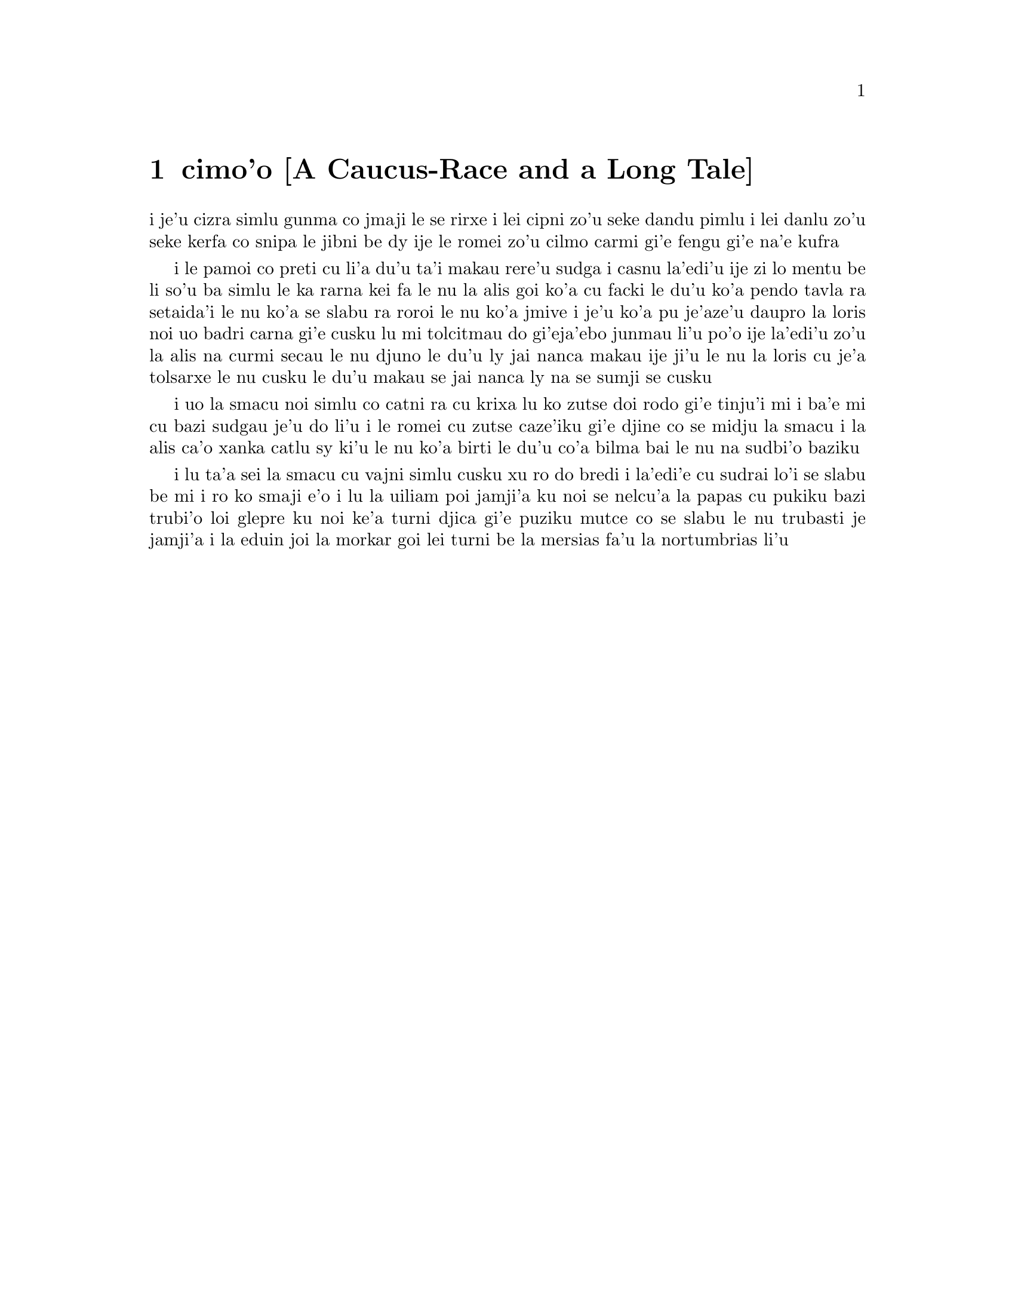 @node    cimo'o, vomo'o, remo'o, Top
@chapter cimo'o [A Caucus-Race and a Long Tale]


@c                               CHAPTER III

@c                      A Caucus-Race and a Long Tale


@c      They were indeed a queer-looking party that assembled on the
@c    bank--the birds with draggled feathers, the animals with their
@c    fur clinging close to them, and all dripping wet, cross, and
@c    uncomfortable.

i je'u cizra simlu gunma co jmaji le se rirxe i lei cipni zo'u
seke dandu pimlu i lei danlu zo'u seke kerfa co snipa le
jibni be dy ije le romei zo'u cilmo carmi gi'e fengu
gi'e na'e kufra

@c      The first question of course was, how to get dry again:  they
@c    had a consultation about this, and after a few minutes it seemed
@c    quite natural to Alice to find herself talking familiarly with
@c    them, as if she had known them all her life.  Indeed, she had
@c    quite a long argument with the Lory, who at last turned sulky,
@c    and would only say, `I am older than you, and must know better';
@c    and this Alice would not allow without knowing how old it was,
@c    and, as the Lory positively refused to tell its age, there was no
@c    more to be said.

i le pamoi co preti cu li'a du'u ta'i makau rere'u sudga i casnu la'edi'u
ije zi lo mentu be li so'u ba simlu le ka rarna kei fa le nu la alis
goi ko'a cu facki le du'u ko'a pendo tavla ra setaida'i le nu
ko'a se slabu ra roroi le nu ko'a jmive i je'u ko'a pu je'aze'u daupro
la loris noi uo badri carna gi'e cusku lu mi tolcitmau do gi'eja'ebo
junmau li'u po'o ije la'edi'u zo'u la alis na curmi secau le nu
djuno le du'u ly jai nanca makau ije ji'u le nu la loris cu je'a tolsarxe
le nu cusku le du'u makau se jai nanca ly na se sumji se cusku

@c      At last the Mouse, who seemed to be a person of authority among
@c    them, called out, `Sit down, all of you, and listen to me!  I'LL
@c    soon make you dry enough!'  They all sat down at once, in a large
@c    ring, with the Mouse in the middle.  Alice kept her eyes
@c    anxiously fixed on it, for she felt sure she would catch a bad
@c    cold if she did not get dry very soon.

i uo la smacu noi simlu co catni ra cu krixa lu ko zutse doi rodo
gi'e tinju'i mi i ba'e mi cu bazi sudgau je'u do li'u i le romei cu
zutse caze'iku gi'e djine co se midju la smacu i la alis ca'o xanka catlu
sy ki'u le nu ko'a birti le du'u co'a bilma bai le nu na sudbi'o baziku

@c      `Ahem!' said the Mouse with an important air, `are you all ready?
@c    This is the driest thing I know.  Silence all round, if you please!
@c    "William the Conqueror, whose cause was favoured by the pope, was
@c    soon submitted to by the English, who wanted leaders, and had been
@c    of late much accustomed to usurpation and conquest.  Edwin and
@c    Morcar, the earls of Mercia and Northumbria--"'

i lu ta'a sei la smacu cu vajni simlu cusku xu ro do bredi i la'edi'e
cu sudrai lo'i se slabu be mi i ro ko smaji e'o i lu la uiliam poi
jamji'a ku noi se nelcu'a la papas cu pukiku bazi trubi'o loi glepre
ku noi ke'a turni djica gi'e puziku mutce co se slabu le nu trubasti je 
jamji'a i la eduin joi la morkar goi lei turni be la mersias fa'u 
la nortumbrias li'u

@c      `Ugh!' said the Lory, with a shiver.

@c      `I beg your pardon!' said the Mouse, frowning, but very
@c    politely:  `Did you speak?'

@c      `Not I!' said the Lory hastily.

@c      `I thought you did,' said the Mouse.  `--I proceed.  "Edwin and
@c    Morcar, the earls of Mercia and Northumbria, declared for him:
@c    and even Stigand, the patriotic archbishop of Canterbury, found
@c    it advisable--"'

@c      `Found WHAT?' said the Duck.

@c      `Found IT,' the Mouse replied rather crossly:  `of course you
@c    know what "it" means.'

@c      `I know what "it" means well enough, when I find a thing,' said
@c    the Duck:  `it's generally a frog or a worm.  The question is,
@c    what did the archbishop find?'

@c      The Mouse did not notice this question, but hurriedly went on,
@c    `"--found it advisable to go with Edgar Atheling to meet William
@c    and offer him the crown.  William's conduct at first was
@c    moderate.  But the insolence of his Normans--"  How are you
@c    getting on now, my dear?' it continued, turning to Alice as it
@c    spoke.

@c      `As wet as ever,' said Alice in a melancholy tone:  `it doesn't
@c    seem to dry me at all.'

@c      `In that case,' said the Dodo solemnly, rising to its feet, `I
@c    move that the meeting adjourn, for the immediate adoption of more
@c    energetic remedies--'

@c      `Speak English!' said the Eaglet.  `I don't know the meaning of
@c    half those long words, and, what's more, I don't believe you do
@c    either!'  And the Eaglet bent down its head to hide a smile:
@c    some of the other birds tittered audibly.

@c      `What I was going to say,' said the Dodo in an offended tone,
@c    `was, that the best thing to get us dry would be a Caucus-race.'

@c      `What IS a Caucus-race?' said Alice; not that she wanted much
@c    to know, but the Dodo had paused as if it thought that SOMEBODY
@c    ought to speak, and no one else seemed inclined to say anything.

@c      `Why,' said the Dodo, `the best way to explain it is to do it.'
@c    (And, as you might like to try the thing yourself, some winter
@c    day, I will tell you how the Dodo managed it.)

@c      First it marked out a race-course, in a sort of circle, (`the
@c    exact shape doesn't matter,' it said,) and then all the party
@c    were placed along the course, here and there.  There was no `One,
@c    two, three, and away,' but they began running when they liked,
@c    and left off when they liked, so that it was not easy to know
@c    when the race was over.  However, when they had been running half
@c    an hour or so, and were quite dry again, the Dodo suddenly called
@c    out `The race is over!' and they all crowded round it, panting,
@c    and asking, `But who has won?'

@c      This question the Dodo could not answer without a great deal of
@c    thought, and it sat for a long time with one finger pressed upon
@c    its forehead (the position in which you usually see Shakespeare,
@c    in the pictures of him), while the rest waited in silence.  At
@c    last the Dodo said, `EVERYBODY has won, and all must have
@c    prizes.'

@c      `But who is to give the prizes?' quite a chorus of voices
@c    asked.

@c      `Why, SHE, of course,' said the Dodo, pointing to Alice with
@c    one finger; and the whole party at once crowded round her,
@c    calling out in a confused way, `Prizes! Prizes!'

@c      Alice had no idea what to do, and in despair she put her hand
@c    in her pocket, and pulled out a box of comfits, (luckily the salt
@c    water had not got into it), and handed them round as prizes.
@c    There was exactly one a-piece all round.

@c      `But she must have a prize herself, you know,' said the Mouse.

@c      `Of course,' the Dodo replied very gravely.  `What else have
@c    you got in your pocket?' he went on, turning to Alice.

@c      `Only a thimble,' said Alice sadly.

@c      `Hand it over here,' said the Dodo.

@c      Then they all crowded round her once more, while the Dodo
@c    solemnly presented the thimble, saying `We beg your acceptance of
@c    this elegant thimble'; and, when it had finished this short
@c    speech, they all cheered.

@c      Alice thought the whole thing very absurd, but they all looked
@c    so grave that she did not dare to laugh; and, as she could not
@c    think of anything to say, she simply bowed, and took the thimble,
@c    looking as solemn as she could.

@c      The next thing was to eat the comfits:  this caused some noise
@c    and confusion, as the large birds complained that they could not
@c    taste theirs, and the small ones choked and had to be patted on
@c    the back.  However, it was over at last, and they sat down again
@c    in a ring, and begged the Mouse to tell them something more.

@c      `You promised to tell me your history, you know,' said Alice,
@c    `and why it is you hate--C and D,' she added in a whisper, half
@c    afraid that it would be offended again.

@c      `Mine is a long and a sad tale!' said the Mouse, turning to
@c    Alice, and sighing.

@c      `It IS a long tail, certainly,' said Alice, looking down with
@c    wonder at the Mouse's tail; `but why do you call it sad?'  And
@c    she kept on puzzling about it while the Mouse was speaking, so
@c    that her idea of the tale was something like this:--

@c    @format
@c                        `Fury said to a
@c                       mouse, That he
@c                     met in the
@c                   house,
@c                "Let us
@c                  both go to
@c                    law:  I will
@c                      prosecute
@c                        YOU.  --Come,
@c                           I'll take no
@c                            denial; We
@c                         must have a
@c                     trial:  For
@c                  really this
@c               morning I've
@c              nothing
@c             to do."
@c               Said the
@c                 mouse to the
@c                   cur, "Such
@c                     a trial,
@c                       dear Sir,
@c                             With
@c                         no jury
@c                      or judge,
@c                    would be
@c                  wasting
@c                 our
@c                  breath."
@c                   "I'll be
@c                     judge, I'll
@c                       be jury,"
@c                             Said
@c                        cunning
@c                          old Fury:
@c                         "I'll
@c                          try the
@c                             whole
@c                              cause,
@c                                 and
@c                            condemn
@c                           you
@c                          to
@c                           death."'
@c    @end format


@c      `You are not attending!' said the Mouse to Alice severely.
@c    `What are you thinking of?'

@c      `I beg your pardon,' said Alice very humbly:  `you had got to
@c    the fifth bend, I think?'

@c      `I had NOT!' cried the Mouse, sharply and very angrily.

@c      `A knot!' said Alice, always ready to make herself useful, and
@c    looking anxiously about her.  `Oh, do let me help to undo it!'

@c      `I shall do nothing of the sort,' said the Mouse, getting up
@c    and walking away.  `You insult me by talking such nonsense!'

@c      `I didn't mean it!' pleaded poor Alice.  `But you're so easily
@c    offended, you know!'

@c      The Mouse only growled in reply.

@c      `Please come back and finish your story!' Alice called after
@c    it; and the others all joined in chorus, `Yes, please do!' but
@c    the Mouse only shook its head impatiently, and walked a little
@c    quicker.

@c      `What a pity it wouldn't stay!' sighed the Lory, as soon as it
@c    was quite out of sight; and an old Crab took the opportunity of
@c    saying to her daughter `Ah, my dear!  Let this be a lesson to you
@c    never to lose YOUR temper!'  `Hold your tongue, Ma!' said the
@c    young Crab, a little snappishly.  `You're enough to try the
@c    patience of an oyster!'

@c      `I wish I had our Dinah here, I know I do!' said Alice aloud,
@c    addressing nobody in particular.  `She'd soon fetch it back!'

@c      `And who is Dinah, if I might venture to ask the question?'
@c    said the Lory.

@c      Alice replied eagerly, for she was always ready to talk about
@c    her pet:  `Dinah's our cat.  And she's such a capital one for
@c    catching mice you can't think!  And oh, I wish you could see her
@c    after the birds!  Why, she'll eat a little bird as soon as look
@c    at it!'

@c      This speech caused a remarkable sensation among the party.
@c    Some of the birds hurried off at once:  one old Magpie began
@c    wrapping itself up very carefully, remarking, `I really must be
@c    getting home; the night-air doesn't suit my throat!' and a Canary
@c    called out in a trembling voice to its children, `Come away, my
@c    dears!  It's high time you were all in bed!'  On various pretexts
@c    they all moved off, and Alice was soon left alone.

@c      `I wish I hadn't mentioned Dinah!' she said to herself in a
@c    melancholy tone.  `Nobody seems to like her, down here, and I'm
@c    sure she's the best cat in the world!  Oh, my dear Dinah!  I
@c    wonder if I shall ever see you any more!'  And here poor Alice
@c    began to cry again, for she felt very lonely and low-spirited.
@c    In a little while, however, she again heard a little pattering of
@c    footsteps in the distance, and she looked up eagerly, half hoping
@c    that the Mouse had changed his mind, and was coming back to
@c    finish his story.
